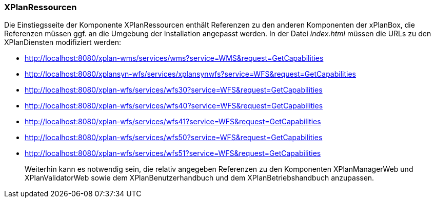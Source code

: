 === XPlanRessourcen

Die Einstiegsseite der Komponente XPlanRessourcen enthält Referenzen zu
den anderen Komponenten der xPlanBox, die Referenzen müssen ggf. an die
Umgebung der Installation angepasst werden. In der Datei _index.html_
müssen die URLs zu den XPlanDiensten modifiziert werden:

* http://localhost:8080/xplan-wms/services/wms?service=WMS&request=GetCapabilities
* http://localhost:8080/xplansyn-wfs/services/xplansynwfs?service=WFS&request=GetCapabilities
* http://localhost:8080/xplan-wfs/services/wfs30?service=WFS&request=GetCapabilities
* http://localhost:8080/xplan-wfs/services/wfs40?service=WFS&request=GetCapabilities
* http://localhost:8080/xplan-wfs/services/wfs41?service=WFS&request=GetCapabilities
* http://localhost:8080/xplan-wfs/services/wfs50?service=WFS&request=GetCapabilities
* http://localhost:8080/xplan-wfs/services/wfs51?service=WFS&request=GetCapabilities

_______________________________________________________________________________________________________________________________________________________________________________________________________________
Weiterhin kann es notwendig sein, die relativ angegeben Referenzen zu
den Komponenten XPlanManagerWeb und XPlanValidatorWeb
sowie dem XPlanBenutzerhandbuch und dem XPlanBetriebshandbuch anzupassen.
_______________________________________________________________________________________________________________________________________________________________________________________________________________

